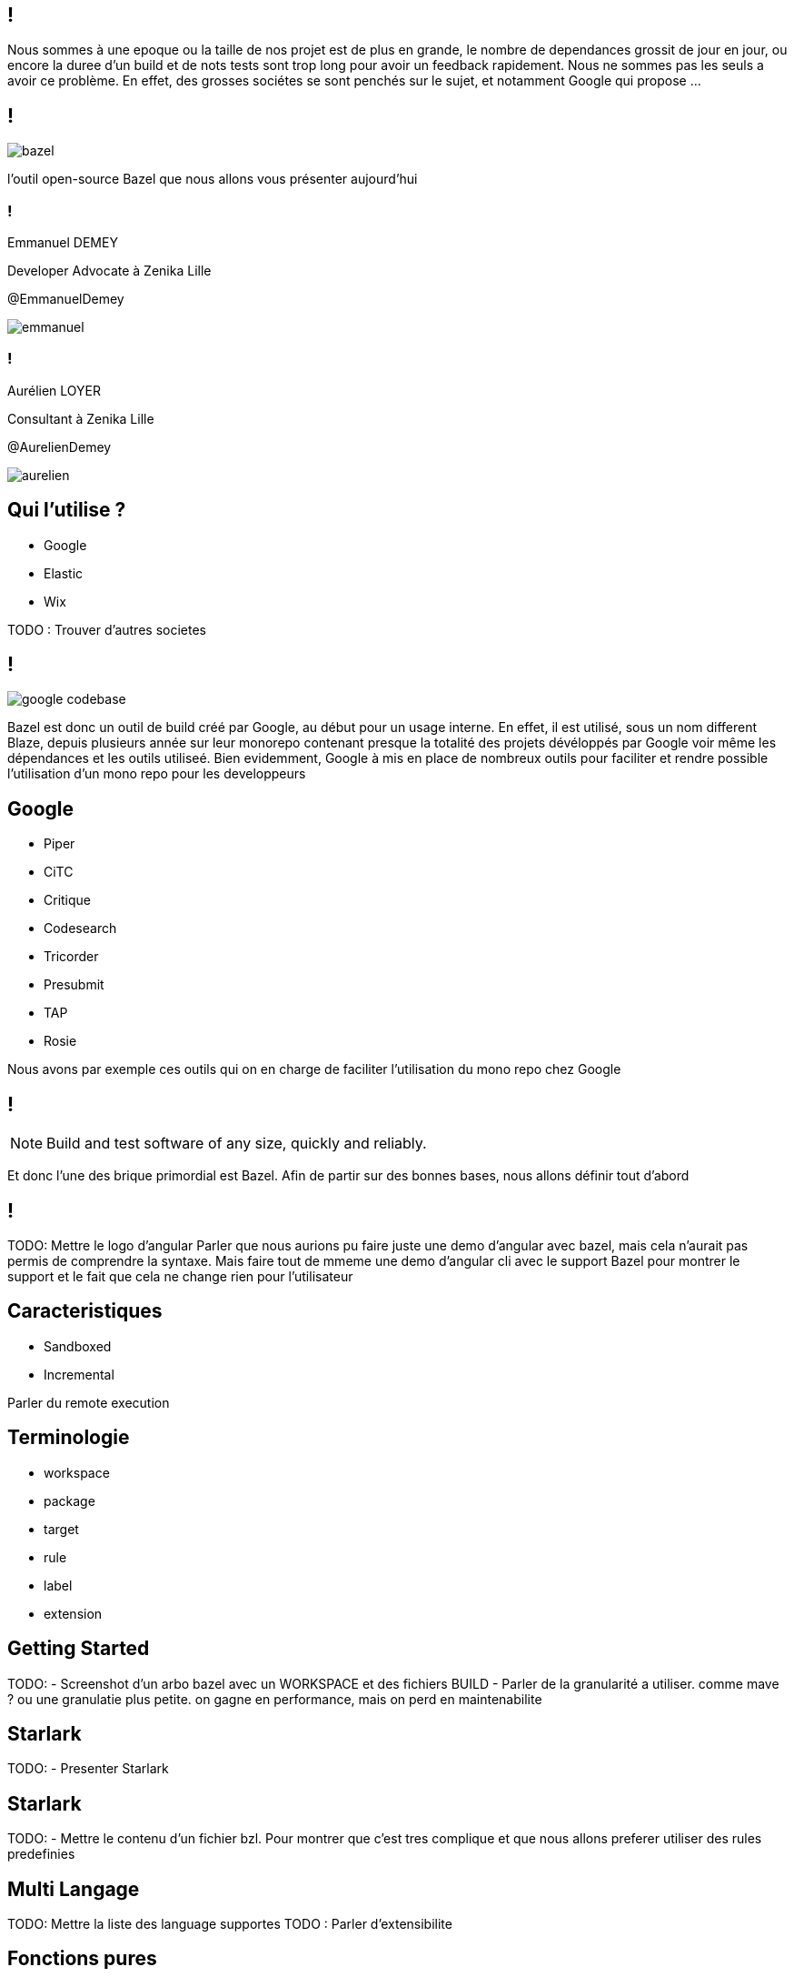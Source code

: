 :revealjsdir: https://cdn.rawgit.com/hakimel/reveal.js/3.8.0/
:revnumber: {project-version}
:example-caption!:
ifndef::imagesdir[:imagesdir: images]
:docinfo: shared
:navigation:
:menu:
:header_footer: true
:status:
:slideNumber: true
:showSlideNumber: true
:title-slide-transition: zoom
:title-slide-transition-speed: fast
:icons: font
:revealjs_history: true

[.black.background]
== !

[.notes]
--
Nous sommes à une epoque ou la taille de nos projet est de plus en grande, le nombre de dependances grossit de jour en jour, ou encore la duree d'un build et de nots tests sont trop long pour avoir un feedback rapidement. Nous ne sommes pas les seuls a avoir ce problème. En effet, des grosses sociétes se sont penchés sur le sujet, et notamment Google qui propose ...
--

== !

image::bazel.png[]

[.notes]
--
l'outil open-source Bazel que nous allons vous présenter aujourd'hui
--

[.speaker]
=== !

[id="speaker-bio"]
--
Emmanuel DEMEY

Developer Advocate à Zenika Lille 

@EmmanuelDemey
--

image::emmanuel.jpg[]

[.speaker]
=== !

[id="speaker-bio"]
--
Aurélien LOYER

Consultant à Zenika Lille 

@AurelienDemey
--

image::aurelien.jpeg[]

== Qui l'utilise ?

* Google 
* Elastic
* Wix

[.notes]
--
TODO : Trouver d'autres societes
--

== !

image::google_codebase.png[]

[.notes]
--
Bazel est donc un outil de build créé par Google, au début pour un usage interne. En effet, il est utilisé, sous un nom different Blaze, depuis plusieurs année sur leur monorepo contenant presque la totalité des projets dévéloppés par Google voir même les dépendances et les outils utiliseé. 
Bien evidemment, Google à mis en place de nombreux outils pour faciliter et rendre possible l'utilisation d'un mono repo pour les developpeurs
--


== Google

[.column]
* Piper
* CiTC
* Critique
* Codesearch

[.column]
* Tricorder
* Presubmit
* TAP
* Rosie

[.notes]
--
Nous avons par exemple ces outils qui on en charge de faciliter l'utilisation du mono repo chez Google
--

== !

NOTE: Build and test software of any size, quickly and reliably.

[.notes]
--
Et donc l'une des brique primordial est Bazel. Afin de partir sur des bonnes bases, nous allons définir tout d'abord 
--

== !

[.notes]
--
TODO: Mettre le logo d'angular
Parler que nous aurions pu faire juste une demo d'angular avec bazel, mais cela n'aurait pas permis de comprendre la syntaxe. 
Mais faire tout de mmeme une demo d'angular cli avec le support Bazel pour montrer le support et le fait que cela ne change rien pour l'utilisateur
--

== Caracteristiques

* Sandboxed
* Incremental

[.notes]
--
Parler du remote execution
--

== Terminologie

* workspace
* package
* target
* rule
* label
* extension

[.notes]
--
--

== Getting Started

[.notes]
--
TODO: 
- Screenshot d'un arbo bazel avec un WORKSPACE et des fichiers BUILD
- Parler de la granularité a utiliser. comme mave ? ou une granulatie plus petite. on gagne en performance, mais on perd en maintenabilite
--

== Starlark

[.notes]
--
TODO: 
- Presenter Starlark
--

== Starlark

[.notes]
--
TODO: 
- Mettre le contenu d'un fichier bzl. Pour montrer que c'est tres complique et que nous allons preferer utiliser des rules predefinies
--

== Multi Langage

[.notes]
--
TODO: Mettre la liste des language supportes
TODO : Parler d'extensibilite
--

== Fonctions pures

[source,javascript]
----
function sum( a:number, b: number): number {
    return a + b;
}
const result = sum(1 + 2);
----

[.notes]
--
--

== Fonctions pures

[source,javascript]
----
function sum( a:number, b: number): number {
    return a + b;
}

function mult( a:number, factor: number): number {
    return a * factor;
}

const result = mult( sum(1, 2), 3);
----

[.notes]
--
--

== Fonctions pures

image::deps.svg[]

[.notes]
--
- DEMO Presenter le graph du projet angular
bazel query "deps(//packages/http)" --output graph | dot -Tpng > /tmp/dep.png
open /tmp/dep.png 
--

== Les labels

* //foo/bar:wiz	
* //foo/bar
* //foo/bar:all
* //foo/...

[.notes]
--
--

== Les labels

Si je suis dans le répertoire `foo`

* :foo == //foo:foo.
* bar:wiz == //foo/bar:wiz.
* bar/wiz == //foo/bar/wiz:wiz.

[.notes]
--
--

== Cheatsheet

[.notes]
--
TODO: 
- appeler gen_rule
--


== Cheatsheet

[.notes]
--
TODO: 
- appeler gen_rule apres une autre genrule pour montrer la dependances
--

== Macro

== Custom rules

[.notes]
--
TODO: 
- Mettre le code de la regle BZL ici 
- Montrer comment charger le fichier 
- Montrer le parametrage d'une regle custom 
--

== Demo

[.notes]
--
TODO: 
--

== Conclusion

[.notes]
--
TODO: 
- Ajouter un diff GIT pour montrer les fichiers ajoutés
- Support dans Angular CLI 
- Builder en remote avec plus core 
Ce n'est pas pour tout le monde
Pour un startup ou un nouveau projet, ne pas choisir bazel
Choisir une solution historique. si le projet grossit, eventuellement .

Ecosysteme plus large
Syntaxe a simplifier 
Documentation
Creer de l'outillage pour faciliter la migraton. Un plugin existe deja pour migrer maven, et gazelle pour le monde nodejs
--
